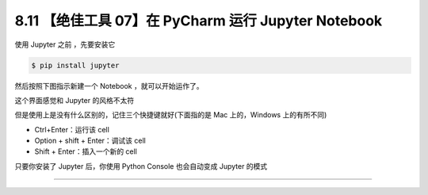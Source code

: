 8.11 【绝佳工具 07】在 PyCharm 运行 Jupyter Notebook
====================================================

|image0|

使用 Jupyter 之前 ，先要安装它

.. code:: shell

   $ pip install jupyter

然后按照下图指示新建一个 Notebook ，就可以开始运作了。

|image1|

这个界面感觉和 Jupyter 的风格不太符

|image2|

但是使用上是没有什么区别的，记住三个快捷键就好(下面指的是 Mac
上的，Windows 上的有所不同)

-  Ctrl+Enter：运行该 cell
-  Option + shift + Enter：调试该 cell
-  Shift + Enter：插入一个新的 cell

|image3|

只要你安装了 Jupyter 后，你使用 Python Console 也会自动变成 Jupyter
的模式

|image4|

--------------

|image5|

.. |image0| image:: http://image.iswbm.com/20200804124133.png
.. |image1| image:: http://image.iswbm.com/20200827204703.png
.. |image2| image:: http://image.iswbm.com/20200827204918.png
.. |image3| image:: http://image.iswbm.com/20200827205529.png
.. |image4| image:: http://image.iswbm.com/20200827205742.png
.. |image5| image:: http://image.iswbm.com/20200607174235.png

